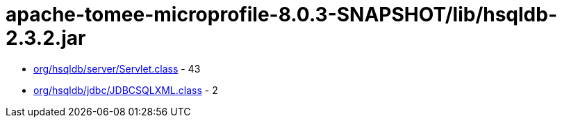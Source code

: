 = apache-tomee-microprofile-8.0.3-SNAPSHOT/lib/hsqldb-2.3.2.jar

 - link:org/hsqldb/server/Servlet.adoc[org/hsqldb/server/Servlet.class] - 43
 - link:org/hsqldb/jdbc/JDBCSQLXML.adoc[org/hsqldb/jdbc/JDBCSQLXML.class] - 2
